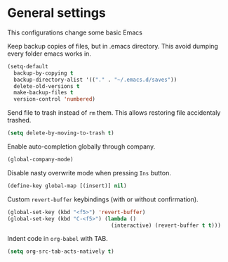 #+PROPERTY: header-args :session *my_session*
#+PROPERTY: header-args+ :results silent
#+PROPERTY: header-args+ :tangle yes

* General settings

This configurations change some basic Emacs

Keep backup copies of files, but in .emacs directory.
This avoid dumping every folder emacs works in.
#+BEGIN_SRC emacs-lisp
  (setq-default
    backup-by-copying t
    backup-directory-alist '(("." . "~/.emacs.d/saves"))
    delete-old-versions t
    make-backup-files t
    version-control 'numbered)
#+END_SRC

Send file to trash instead of ~rm~ them.
This allows restoring file accidentaly trashed.
#+BEGIN_SRC emacs-lisp
  (setq delete-by-moving-to-trash t)
#+END_SRC

Enable auto-completion globally through company.
#+BEGIN_SRC emacs-lisp
  (global-company-mode)
#+END_SRC

Disable nasty overwrite mode when pressing ~Ins~ button.
#+BEGIN_SRC emacs-lisp
  (define-key global-map [(insert)] nil)
#+END_SRC

Custom ~revert-buffer~ keybindings (with or without confirmation).
#+BEGIN_SRC emacs-lisp
  (global-set-key (kbd "<f5>") 'revert-buffer)
  (global-set-key (kbd "C-<f5>") (lambda ()
                                   (interactive) (revert-buffer t t)))
#+END_SRC

Indent code in ~org-babel~ with TAB.
#+BEGIN_SRC emacs-lisp
  (setq org-src-tab-acts-natively t)
#+END_SRC
